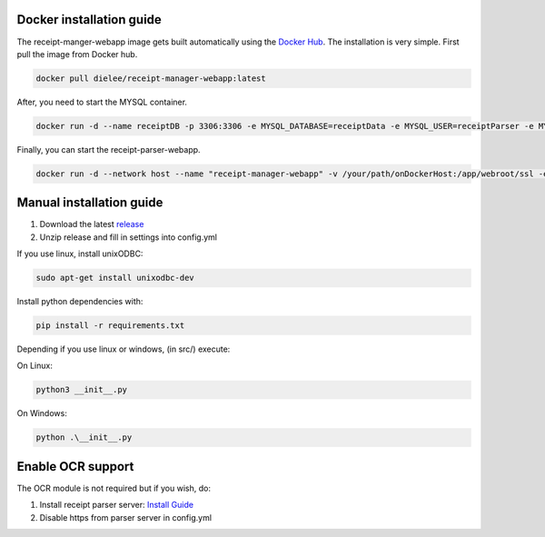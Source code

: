 Docker installation guide
=================================================
The receipt-manger-webapp image gets built automatically using the `Docker Hub <https://hub.docker.com/r/dielee/receipt-manager-webapp>`_.
The installation is very simple. First pull the image from Docker hub.

.. code-block:: bash

    docker pull dielee/receipt-manager-webapp:latest

After, you need to start the MYSQL container.

.. code-block:: bash

    docker run -d --name receiptDB -p 3306:3306 -e MYSQL_DATABASE=receiptData -e MYSQL_USER=receiptParser -e MYSQL_PASSWORD=receiptParser2021! -e MYSQL_RANDOM_ROOT_PASSWORD=true mysql:latest
   
Finally, you can start the receipt-parser-webapp.

.. code-block:: bash

    docker run -d --network host --name "receipt-manager-webapp" -v /your/path/onDockerHost:/app/webroot/ssl -e backendIP="backendIP" -e backendPort="5558" -e backendLanguage="de-DE" -e parserIP="parserIP" -e parserPort="8721" -e parserToken="parserToken" -e dbMode="mssql or mysql" -e sqlServerIP="sqlServerIP" -e sqlDatabase="receiptData" -e sqlUsername="receiptParser" -e sqlPassword="receiptParser2021\!" dielee/receipt-manager-webapp:latest


Manual installation guide
=================================================

1. Download the latest `release <https://github.com/ReceiptManager/receipt-manager-webapp/releases>`_
2. Unzip release and fill in settings into config.yml

If you use linux, install unixODBC:

.. code-block:: bash

    sudo apt-get install unixodbc-dev

Install python dependencies with:

.. code-block:: bash

    pip install -r requirements.txt

Depending if you use linux or windows, (in src/) execute:

On Linux:

.. code-block:: bash

    python3 __init__.py


On Windows:

.. code-block:: bash

   python .\__init__.py

Enable OCR support
=================================================

The OCR module is not required but if you wish, do:

1. Install receipt parser server: `Install Guide <https://receipt-parser-server.readthedocs.io/en/master/installation.html>`_
2. Disable https from parser server in config.yml

